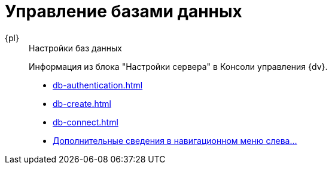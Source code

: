 :page-layout: home

= Управление базами данных

[tabs]
====
{pl}::
+
.Настройки баз данных
****
Информация из блока "Настройки сервера" в Консоли управления {dv}.

* xref:db-authentication.adoc[]
* xref:db-create.adoc[]
* xref:db-connect.adoc[]
* xref:settings-db.adoc[Дополнительные сведения в навигационном меню слева...]
****
====
